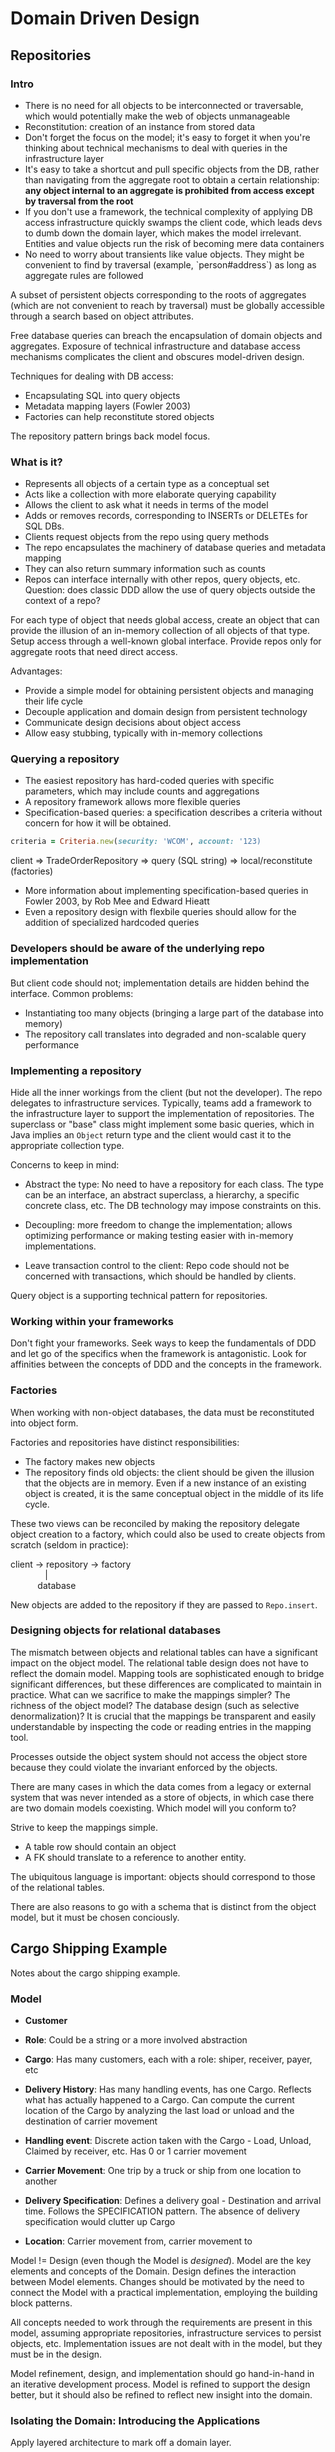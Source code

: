 * Domain Driven Design

** Repositories

*** Intro

- There is no need for all objects to be interconnected or
  traversable, which would potentially make the web of objects
  unmanageable
- Reconstitution: creation of an instance from stored data
- Don't forget the focus on the model; it's easy to forget it when
  you're thinking about technical mechanisms to deal with queries in
  the infrastructure layer
- It's easy to take a shortcut and pull specific objects from the DB,
  rather than navigating from the aggregate root to obtain a certain
  relationship: *any object internal to an aggregate is prohibited
  from access except by traversal from the root*
- If you don't use a framework, the technical complexity of applying
  DB access infrastructure quickly swamps the client code, which leads
  devs to dumb down the domain layer, which makes the model
  irrelevant. Entities and value objects run the risk of becoming mere
  data containers
- No need to worry about transients like value objects. They might be
  convenient to find by traversal (example, `person#address`) as long
  as aggregate rules are followed

A subset of persistent objects corresponding to the roots of
aggregates (which are not convenient to reach by traversal) must be
globally accessible through a search based on object attributes.

Free database queries can breach the encapsulation of domain objects
and aggregates. Exposure of technical infrastructure and database
access mechanisms complicates the client and obscures model-driven
design.

Techniques for dealing with DB access:

- Encapsulating SQL into query objects
- Metadata mapping layers (Fowler 2003)
- Factories can help reconstitute stored objects

The repository pattern brings back model focus.

*** What is it?

- Represents all objects of a certain type as a conceptual set
- Acts like a collection with more elaborate querying capability
- Allows the client to ask what it needs in terms of the model
- Adds or removes records, corresponding to INSERTs or DELETEs for SQL DBs.
- Clients request objects from the repo using query methods
- The repo encapsulates the machinery of database queries and metadata mapping
- They can also return summary information such as counts
- Repos can interface internally with other repos, query objects, etc.
  Question: does classic DDD allow the use of query objects outside
  the context of a repo?

For each type of object that needs global access, create an object
that can provide the illusion of an in-memory collection of all
objects of that type. Setup access through a well-known global
interface. Provide repos only for aggregate roots that need direct
access.

Advantages:

- Provide a simple model for obtaining persistent objects and managing their life cycle
- Decouple application and domain design from persistent technology
- Communicate design decisions about object access
- Allow easy stubbing, typically with in-memory collections

*** Querying a repository

- The easiest repository has hard-coded queries with specific
  parameters, which may include counts and aggregations
- A repository framework allows more flexible queries
- Specification-based queries: a specification describes a criteria
  without concern for how it will be obtained.

#+BEGIN_SRC ruby
criteria = Criteria.new(security: 'WCOM', account: '123)
#+END_SRC

#+BEGIN_VERSE
client => TradeOrderRepository => query (SQL string) => local/reconstitute (factories)
#+END_VERSE

- More information about implementing specification-based queries in
  Fowler 2003, by Rob Mee and Edward Hieatt
- Even a repository design with flexbile queries should allow for the
  addition of specialized hardcoded queries

*** Developers should be aware of the underlying repo implementation

But client code should not; implementation details are hidden behind
the interface. Common problems:

- Instantiating too many objects (bringing a large part of the
  database into memory)
- The repository call translates into degraded and non-scalable query
  performance

*** Implementing a repository

Hide all the inner workings from the client (but not the developer).
The repo delegates to infrastructure services. Typically, teams add a
framework to the infrastructure layer to support the implementation of
repositories. The superclass or "base" class might implement some
basic queries, which in Java implies an =Object= return type and the
client would cast it to the appropriate collection type.

Concerns to keep in mind:

- Abstract the type: No need to have a repository for each class. The
  type can be an interface, an abstract superclass, a hierarchy, a
  specific concrete class, etc. The DB technology may impose
  constraints on this.

- Decoupling: more freedom to change the implementation; allows
  optimizing performance or making testing easier with in-memory
  implementations.

- Leave transaction control to the client: Repo code should not be
  concerned with transactions, which should be handled by clients.

Query object is a supporting technical pattern for repositories.

*** Working within your frameworks

Don't fight your frameworks. Seek ways to keep the fundamentals of DDD
and let go of the specifics when the framework is antagonistic. Look
for affinities between the concepts of DDD and the concepts in the
framework.

*** Factories

When working with non-object databases, the data must be reconstituted
into object form.

Factories and repositories have distinct responsibilities:

- The factory makes new objects
- The repository finds old objects: the client should be given the
  illusion that the objects are in memory. Even if a new instance of
  an existing object is created, it is the same conceptual object in
  the middle of its life cycle.

These two views can be reconciled by making the repository delegate
object creation to a factory, which could also be used to create
objects from scratch (seldom in practice):

#+BEGIN_VERSE
client -> repository -> factory
              |
           database
#+END_VERSE

New objects are added to the repository if they are passed to
=Repo.insert=.

*** Designing objects for relational databases

The mismatch between objects and relational tables can have a
significant impact on the object model. The relational table design
does not have to reflect the domain model. Mapping tools are
sophisticated enough to bridge significant differences, but these
differences are complicated to maintain in practice. What can we
sacrifice to make the mappings simpler? The richness of the object
model? The database design (such as selective denormalization)? It is
crucial that the mappings be transparent and easily understandable by
inspecting the code or reading entries in the mapping tool.

Processes outside the object system should not access the object store
because they could violate the invariant enforced by the objects.

There are many cases in which the data comes from a legacy or external
system that was never intended as a store of objects, in which case
there are two domain models coexisting. Which model will you conform
to?

Strive to keep the mappings simple.

- A table row should contain an object
- A FK should translate to a reference to another entity.

The ubiquitous language is important: objects should correspond to
those of the relational tables.

There are also reasons to go with a schema that is distinct from the
object model, but it must be chosen conciously.

** Cargo Shipping Example

Notes about the cargo shipping example.

*** Model

- *Customer*

- *Role*: Could be a string or a more involved abstraction

- *Cargo*: Has many customers, each with a role: shiper, receiver,
  payer, etc

- *Delivery History*: Has many handling events, has one Cargo. Reflects
  what has actually happened to a Cargo. Can compute the current
  location of the Cargo by analyzing the last load or unload and the
  destination of carrier movement

- *Handling event*: Discrete action taken with the Cargo - Load, Unload,
  Claimed by receiver, etc. Has 0 or 1 carrier movement

- *Carrier Movement*: One trip by a truck or ship from one location to
  another

- *Delivery Specification*: Defines a delivery goal - Destination and
  arrival time. Follows the SPECIFICATION pattern. The absence of
  delivery specification would clutter up Cargo

- *Location*: Carrier movement from, carrier movement to

Model != Design (even though the Model is /designed/). Model are the
key elements and concepts of the Domain. Design defines the
interaction between Model elements. Changes should be motivated by the
need to connect the Model with a practical implementation, employing
the building block patterns.

All concepts needed to work through the requirements are present in
this model, assuming appropriate repositories, infrastructure services
to persist objects, etc. Implementation issues are not dealt with in
the model, but they must be in the design.

Model refinement, design, and implementation should go hand-in-hand in
an iterative development process. Model is refined to support the
design better, but it should also be refined to reflect new insight
into the domain.

*** Isolating the Domain: Introducing the Applications

Apply layered architecture to mark off a domain layer.

Three user-level application functions:

- *Tracking Query*: Access past and present handling of a Cargo

- *Booking Application*: Register a new Cargo and prepare the system for it

- *Incident Logging Application*: Record handlings of the Cargo with the
  information from tracking query

#+BEGIN_QUOTE
The coordinator's job is to ask questions to the domain and coordinate
the domain elements. The domain layer's job is to work out the
answers.
#+END_QUOTE

*** Distinguishing ENTITIES and VALUE OBJECTS

The next step is to define whether each model is an ENTITY or VALUE
OBJECT.

- *Customer*: Has identity, so it is an ENTITY. Ask a domain expert to
  know how to track it. A Tax ID that is specific to a country, for
  example, would not be appropriate for international companies. The
  domain expert says the company already has a DB of customers, each
  with an ID assigned at first sales contact. Use the same number in
  the Cargo software to establish continuity of identity.

- *Cargo*: Two crates must be distinguishable, so it is an ENTITY. Has
  an automaticlaly generated ID that is conveyed to the customer at
  booking time.

- *Handling Event and Carrier Movement*: Real world /events/ are not
  usually interchangeable, so they are ENTITIES. Carrier movements are
  identified by a code from a shipping schedule. Handling events can
  be uniquely identified by Cargo ID, completion time, and type (load,
  unload, etc).

- *Location*: Two places are not the same. How to define the identity of
  locations? Latitude and longitude are not practical because they are
  not of interest to other parts of the system. Autogenerated ID will
  suffice.

- *Delivery History*: Not interchangeable, so they are ENTITIES. Its
  identity is borrowed from the Cargo that owns it (sign of aggregates?)

- *Delivery Specification*: Does not depend on Cargo. Two or more Cargos
  could share the same Delivery Specification, but not the same
  Delivery History. They are VALUE OBJECTS.

- *Role*: Has no history or continuity. It is a VALUE OBJECT that can be
  freely shared.

- *Other attributes (such as timestamps)*: Are VALUE OBJECTS.

*** Designing Associations

The next step is to design the traversable associations.

1. Bidirectional associations are problematic in a design
2. Traversal direction often captures insight into the domain,
  deepening the model itself

Example of item 2: Customers has many Cargo:

- If the Customer has a direct reference to every Cargo, it
  will become cumbersome for long-term, repeat Customers
- The concept of Customer is not specific to Cargo

In a large system, the Customer may have roles to play with many
objects, so it's best to keep it free of such specific
responsibilities. To find Cargoes by Customer, use a database query.

#+BEGIN_QUOTE
Traversable associations should capture understanding of the business
#+END_QUOTE

Is it important to traverse from Carrier Movement to Handling Event?
No, because we don't need to track the inventory of carriers. We only
need to track the Cargo. Also, the direction with multiplicity has
been disallowed (the inverse path is 1-1 or 1-0).

Circular references are tricky to maintain because it means that the
same info must be kept synchronized in two or more places when
designing in-memory objects, but eventually replacing it with a DB
query simplifies the matter. Example, Delivery History could hold an
in-memory collection of Handling Events:

#+BEGIN_QUOTE
Cargo => Delivery History => Handling Events => Cargo
#+END_QUOTE

As the book exemplifies, a DB query might give good performance, is
simple to maintain, and reduces the overhead of adding Handling Events
if the query to lookup the history is infrequent. Otherwise, it's
better to maintain the in-memory pointer.

Take a look at the graphics on page 170 to get an overview of
traversable associations within the Cargo domain.

P.S.: Value objects shouldn't reference their owners.

*** Aggregate boundaries

Customer, Location, and Carrier Movement have their own identities and
are shared by many Cargoes, so they must be the roots of their own
AGGREGATES.

Cargo is an AGGREGATE root, and it could sweep in everything that
would not exist but for the particular Cargo: Delivery History,
Delivery Specification, and Handling Events.

However, since a Handling Event has meaning apart from Cargo when used
to log incidents, it should be the root of its own AGGREGATE. The
activity of handling a Cargo is independent from the Cargo itself,
i.e., Handling Events are messages coming from the real world.

So, the AGGREGATE roots are:

- *Customer*
- *Cargo*: Cargo => Delivery History, Cargo => Delivery Specification
- *Handling Event*
- *Carrier Movement*
- *Location*

A Handling Event needs to be created in a low-contention transaction,
therefore it should be the root of its own AGGREGATE. Otherwise, two
or more processes trying to modify the same AGGREGATE (Cargo)
concurrently would hinder the ability to quickly record Handling
Events because one or more processes would need to wait to acquire a
lock. Hence it must be "low-contention".

*** Repositories

Only AGGREGATE roots are supposed to have repositories.
